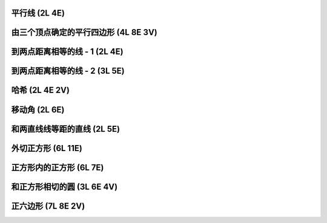 ﻿平行线 (2L 4E)
^^^^^^^^^^^^^^

.. image:: 05.01_2L.jpg

.. image:: 05.01_4E.jpg

由三个顶点确定的平行四边形 (4L 8E 3V)
^^^^^^^^^^^^^^^^^^^^^^^^^^^^^^^^^^^^^

.. image:: 05.02_4L.jpg

.. image:: 05.02_8E.jpg

.. image:: 05.02_3V.jpg

到两点距离相等的线 - 1 (2L 4E)
^^^^^^^^^^^^^^^^^^^^^^^^^^^^^^

.. image:: 05.03_2L.jpg

.. image:: 05.03_4E.jpg

到两点距离相等的线 - 2 (3L 5E)
^^^^^^^^^^^^^^^^^^^^^^^^^^^^^^

.. image:: 05.04_3L5E.jpg

哈希 (2L 4E 2V)
^^^^^^^^^^^^^^^

.. image:: 05.05_2L.jpg

.. image:: 05.05_4E.jpg

移动角 (2L 6E)
^^^^^^^^^^^^^^

.. image:: 05.06_2L.jpg

.. image:: 05.06_6E.jpg

.. image:: 05.06_2V.jpg

和两直线线等距的直线 (2L 5E)
^^^^^^^^^^^^^^^^^^^^^^^^^^^^

.. image:: 05.07_2L.jpg

.. image:: 05.07_5E.jpg

外切正方形 (6L 11E)
^^^^^^^^^^^^^^^^^^^

.. image:: 05.08_6L.jpg

.. image:: 05.08_11E.jpg

正方形内的正方形 (6L 7E)
^^^^^^^^^^^^^^^^^^^^^^^^

.. image:: 05.09_6L.jpg

.. image:: 05.09_7E.jpg

和正方形相切的圆 (3L 6E 4V)
^^^^^^^^^^^^^^^^^^^^^^^^^^^

.. image:: 05.10_3L.jpg

.. image:: 05.10_6E.jpg

.. image:: 05.10_4V.jpg

正六边形 (7L 8E 2V)
^^^^^^^^^^^^^^^^^^^

.. image:: 05.11_7L.jpg

.. image:: 05.11_8E.jpg

.. image:: 05.11_2V.jpg
